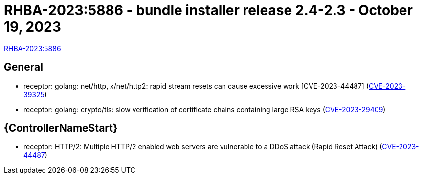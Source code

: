 // This is the release notes file for AAP 2.4 bundle installer release 2.4-2.3 dated October 19, 2023

= RHBA-2023:5886 - bundle installer release 2.4-2.3 - October 19, 2023

link:https://access.redhat.com/errata/RHBA-2023:5886[RHBA-2023:5886]

== General

* receptor: golang: net/http, x/net/http2: rapid stream resets can cause excessive work [CVE-2023-44487] (link:https://access.redhat.com/security/cve/CVE-2023-39325[CVE-2023-39325])

* receptor: golang: crypto/tls: slow verification of certificate chains containing large RSA keys (link:https://access.redhat.com/security/cve/CVE-2023-29409[CVE-2023-29409])

//Automation controller
== {ControllerNameStart}

* receptor: HTTP/2: Multiple HTTP/2 enabled web servers are vulnerable to a DDoS attack (Rapid Reset Attack) (link:https://access.redhat.com/security/cve/CVE-2023-44487[CVE-2023-44487])